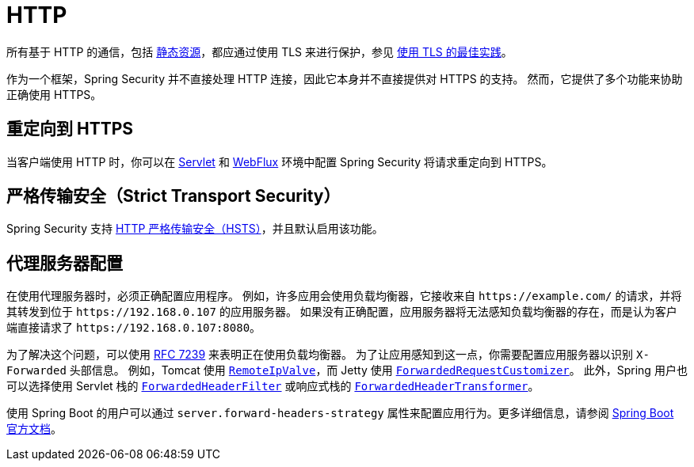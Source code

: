 [[http]]
= HTTP

所有基于 HTTP 的通信，包括 https://www.troyhunt.com/heres-why-your-static-website-needs-https/[静态资源]，都应通过使用 TLS 来进行保护，参见 https://cheatsheetseries.owasp.org/cheatsheets/Transport_Layer_Protection_Cheat_Sheet.html[使用 TLS 的最佳实践]。

作为一个框架，Spring Security 并不直接处理 HTTP 连接，因此它本身并不直接提供对 HTTPS 的支持。  
然而，它提供了多个功能来协助正确使用 HTTPS。

[[http-redirect]]
== 重定向到 HTTPS

当客户端使用 HTTP 时，你可以在 xref:servlet/exploits/http.adoc#servlet-http-redirect[Servlet] 和 xref:reactive/exploits/http.adoc#webflux-http-redirect[WebFlux] 环境中配置 Spring Security 将请求重定向到 HTTPS。

[[http-hsts]]
== 严格传输安全（Strict Transport Security）

Spring Security 支持 xref:features/exploits/headers.adoc#headers-hsts[HTTP 严格传输安全（HSTS）]，并且默认启用该功能。

[[http-proxy-server]]
== 代理服务器配置

在使用代理服务器时，必须正确配置应用程序。  
例如，许多应用会使用负载均衡器，它接收来自 `\https://example.com/` 的请求，并将其转发到位于 `\https://192.168.0.107` 的应用服务器。  
如果没有正确配置，应用服务器将无法感知负载均衡器的存在，而是认为客户端直接请求了 `\https://192.168.0.107:8080`。

为了解决这个问题，可以使用 https://tools.ietf.org/html/rfc7239[RFC 7239] 来表明正在使用负载均衡器。  
为了让应用感知到这一点，你需要配置应用服务器以识别 `X-Forwarded` 头部信息。  
例如，Tomcat 使用 https://tomcat.apache.org/tomcat-10.1-doc/api/org/apache/catalina/valves/RemoteIpValve.html[`RemoteIpValve`]，而 Jetty 使用 https://eclipse.dev/jetty/javadoc/jetty-11/org/eclipse/jetty/server/ForwardedRequestCustomizer.html[`ForwardedRequestCustomizer`]。  
此外，Spring 用户也可以选择使用 Servlet 栈的 https://docs.spring.io/spring-framework/reference/web/webmvc/filters.html#filters-forwarded-headers[`ForwardedHeaderFilter`] 或响应式栈的 https://docs.spring.io/spring-framework/reference/web/webflux/reactive-spring.html#webflux-forwarded-headers[`ForwardedHeaderTransformer`]。

使用 Spring Boot 的用户可以通过 `server.forward-headers-strategy` 属性来配置应用行为。更多详细信息，请参阅 https://docs.spring.io/spring-boot/docs/current/reference/htmlsingle/#howto.webserver.use-behind-a-proxy-server[Spring Boot 官方文档]。